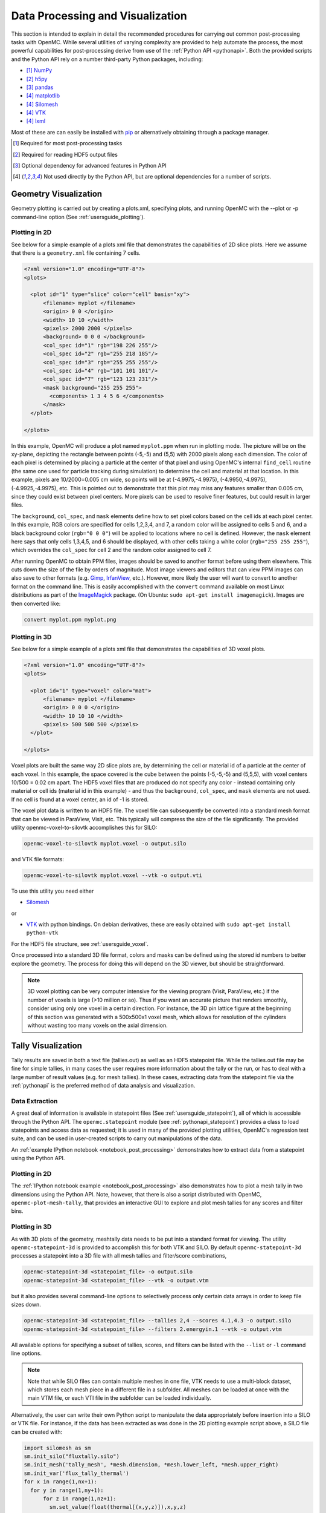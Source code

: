 .. _usersguide_processing:

=================================
Data Processing and Visualization
=================================

This section is intended to explain in detail the recommended procedures for
carrying out common post-processing tasks with OpenMC. While several utilities
of varying complexity are provided to help automate the process, the most
powerful capabilities for post-processing derive from use of the :ref:`Python
API <pythonapi>`. Both the provided scripts and the Python API rely on a number
third-party Python packages, including:

* [1]_ `NumPy <http://www.numpy.org/>`_
* [2]_ `h5py <http://www.h5py.org>`_
* [3]_ `pandas <http://pandas.pydata.org>`_
* [4]_ `matplotlib <http://matplotlib.org/>`_
* [4]_ `Silomesh <https://github.com/nhorelik/silomesh>`_
* [4]_ `VTK <http://www.vtk.org/>`_
* [4]_ `lxml <http://lxml.de>`_

Most of these are can easily be installed with `pip <https://pip.pypa.io>`_
or alternatively obtaining through a package manager.

.. [1] Required for most post-processing tasks
.. [2] Required for reading HDF5 output files
.. [3] Optional dependency for advanced features in Python API
.. [4] Not used directly by the Python API, but are optional dependencies for a
       number of scripts.

----------------------
Geometry Visualization
----------------------

Geometry plotting is carried out by creating a plots.xml, specifying plots, and
running OpenMC with the --plot or -p command-line option (See
:ref:`usersguide_plotting`).

Plotting in 2D
--------------

.. image:: ../_images/atr.png
   :height: 200px

See below for a simple example of a plots xml file that demonstrates the
capabilities of 2D slice plots. Here we assume that there is a ``geometry.xml``
file containing 7 cells.

.. code-block:: xml

        <?xml version="1.0" encoding="UTF-8"?>
        <plots>

          <plot id="1" type="slice" color="cell" basis="xy">
              <filename> myplot </filename>
              <origin> 0 0 </origin>
              <width> 10 10 </width>
              <pixels> 2000 2000 </pixels>
              <background> 0 0 0 </background>
              <col_spec id="1" rgb="198 226 255"/>
              <col_spec id="2" rgb="255 218 185"/>
              <col_spec id="3" rgb="255 255 255"/>
              <col_spec id="4" rgb="101 101 101"/>
              <col_spec id="7" rgb="123 123 231"/>
              <mask background="255 255 255">
                <components> 1 3 4 5 6 </components>
              </mask>
          </plot>

        </plots>


In this example, OpenMC will produce a plot named ``myplot.ppm`` when run in
plotting mode. The picture will be on the xy-plane, depicting the rectangle
between points (-5,-5) and (5,5) with 2000 pixels along each dimension. The
color of each pixel is determined by placing a particle at the center of that
pixel and using OpenMC's internal ``find_cell`` routine (the same one used for
particle tracking during simulation) to determine the cell and material at that
location. In this example, pixels are 10/2000=0.005 cm wide, so points will be
at (-4.9975,-4.9975), (-4.9950,-4.9975), (-4.9925,-4.9975), etc. This is pointed
out to demonstrate that this plot may miss any features smaller than 0.005 cm,
since they could exist between pixel centers. More pixels can be used to resolve
finer features, but could result in larger files.

The ``background``, ``col_spec``, and ``mask`` elements define how to set pixel
colors based on the cell ids at each pixel center. In this example, RGB colors
are specified for cells 1,2,3,4, and 7, a random color will be assigned to cells
5 and 6, and a black background color (``rgb="0 0 0"``) will be applied to
locations where no cell is defined. However, the ``mask`` element here says that
only cells 1,3,4,5, and 6 should be displayed, with other cells taking a white
color (``rgb="255 255 255"``), which overrides the ``col_spec`` for cell 2 and
the random color assigned to cell 7.

After running OpenMC to obtain PPM files, images should be saved to another
format before using them elsewhere. This cuts down the size of the file by
orders of magnitude.  Most image viewers and editors that can view PPM images
can also save to other formats (e.g. `Gimp <http://www.gimp.org/>`_, `IrfanView
<http://www.irfanview.com/>`_, etc.).  However, more likely the user will want to
convert to another format on the command line.  This is easily accomplished with
the ``convert`` command available on most Linux distributions as part of the
`ImageMagick <http://www.imagemagick.org/script/convert.php>`_ package. (On
Ubuntu: ``sudo apt-get install imagemagick``).  Images are then converted like:

.. code-block:: sh

    convert myplot.ppm myplot.png

Plotting in 3D
--------------

.. image:: ../_images/3dgeomplot.png
   :height: 200px

See below for a simple example of a plots xml file that demonstrates the
capabilities of 3D voxel plots.

.. code-block:: xml

        <?xml version="1.0" encoding="UTF-8"?>
        <plots>

          <plot id="1" type="voxel" color="mat">
              <filename> myplot </filename>
              <origin> 0 0 0 </origin>
              <width> 10 10 10 </width>
              <pixels> 500 500 500 </pixels>
          </plot>

        </plots>

Voxel plots are built the same way 2D slice plots are, by determining the cell
or material id of a particle at the center of each voxel. In this example, the
space covered is the cube between the points (-5,-5,-5) and (5,5,5), with voxel
centers 10/500 = 0.02 cm apart. The HDF5 voxel files that are produced do not
specify any color - instead containing only material or cell ids (material id
in this example) - and thus the ``background``, ``col_spec``, and ``mask``
elements are not used. If no cell is found at a voxel center, an id of -1 is
stored.

The voxel plot data is written to an HDF5 file. The voxel file can subsequently
be converted into a standard mesh format that can be viewed in ParaView, Visit,
etc. This typically will compress the size of the file significantly. The
provided utility openmc-voxel-to-silovtk accomplishes this for SILO:

.. code-block:: sh

    openmc-voxel-to-silovtk myplot.voxel -o output.silo

and VTK file formats:

.. code-block:: sh

    openmc-voxel-to-silovtk myplot.voxel --vtk -o output.vti

To use this utility you need either

* `Silomesh <https://github.com/nhorelik/silomesh>`_

or

* `VTK <http://www.vtk.org/>`_ with python bindings. On debian derivatives,
  these are easily obtained with ``sudo apt-get install python-vtk``

For the HDF5 file structure, see :ref:`usersguide_voxel`.

Once processed into a standard 3D file format, colors and masks can be defined
using the stored id numbers to better explore the geometry. The process for
doing this will depend on the 3D viewer, but should be straightforward.

.. image:: ../_images/3dba.png
   :height: 200px

.. note:: 3D voxel plotting can be very computer intensive for the viewing
          program (Visit, ParaView, etc.) if the number of voxels is large (>10
          million or so).  Thus if you want an accurate picture that renders
          smoothly, consider using only one voxel in a certain direction. For
          instance, the 3D pin lattice figure at the beginning of this section
          was generated with a 500x500x1 voxel mesh, which allows for resolution
          of the cylinders without wasting too many voxels on the axial
          dimension.


-------------------
Tally Visualization
-------------------

Tally results are saved in both a text file (tallies.out) as well as an HDF5
statepoint file. While the tallies.out file may be fine for simple tallies, in
many cases the user requires more information about the tally or the run, or has
to deal with a large number of result values (e.g. for mesh tallies).  In these
cases, extracting data from the statepoint file via the :ref:`pythonapi` is the
preferred method of data analysis and visualization.

Data Extraction
---------------

A great deal of information is available in statepoint files (See
:ref:`usersguide_statepoint`), all of which is accessible through the Python
API. The ``openmc.statepoint`` module (see :ref:`pythonapi_statepoint`) provides
a class to load statepoints and access data as requested; it is used in many of
the provided plotting utilities, OpenMC's regression test suite, and can be used
in user-created scripts to carry out manipulations of the data.

An :ref:`example IPython notebook <notebook_post_processing>` demonstrates how
to extract data from a statepoint using the Python API.

Plotting in 2D
--------------

The :ref:`IPython notebook example <notebook_post_processing>` also demonstrates
how to plot a mesh tally in two dimensions using the Python API. Note, however,
that there is also a script distributed with OpenMC, ``openmc-plot-mesh-tally``,
that provides an interactive GUI to explore and plot mesh tallies for any scores
and filter bins.

.. image:: ../_images/plotmeshtally.png
   :height: 200px

Plotting in 3D
--------------

.. image:: ../_images/3dcore.png
   :height: 200px

As with 3D plots of the geometry, meshtally data needs to be put into a standard
format for viewing. The utility ``openmc-statepoint-3d`` is provided to
accomplish this for both VTK and SILO. By default ``openmc-statepoint-3d``
processes a statepoint into a 3D file with all mesh tallies and filter/score
combinations,

.. code-block:: sh

    openmc-statepoint-3d <statepoint_file> -o output.silo
    openmc-statepoint-3d <statepoint_file> --vtk -o output.vtm

but it also provides several command-line options to selectively process only
certain data arrays in order to keep file sizes down.

.. code-block:: sh

    openmc-statepoint-3d <statepoint_file> --tallies 2,4 --scores 4.1,4.3 -o output.silo
    openmc-statepoint-3d <statepoint_file> --filters 2.energyin.1 --vtk -o output.vtm

All available options for specifying a subset of tallies, scores, and filters
can be listed with the ``--list`` or ``-l`` command line options.

.. note:: Note that while SILO files can contain multiple meshes in one file,
          VTK needs to use a multi-block dataset, which stores each mesh piece
          in a different file in a subfolder.  All meshes can be loaded at once
          with the main VTM file, or each VTI file in the subfolder can be
          loaded individually.

Alternatively, the user can write their own Python script to manipulate the data
appropriately before insertion into a SILO or VTK file.  For instance, if the
data has been extracted as was done in the 2D plotting example script above, a
SILO file can be created with:

.. code-block:: python

    import silomesh as sm
    sm.init_silo("fluxtally.silo")
    sm.init_mesh('tally_mesh', *mesh.dimension, *mesh.lower_left, *mesh.upper_right)
    sm.init_var('flux_tally_thermal')
    for x in range(1,nx+1):
      for y in range(1,ny+1):
          for z in range(1,nz+1):
            sm.set_value(float(thermal[(x,y,z)]),x,y,z)
    sm.finalize_var()
    sm.init_var('flux_tally_fast')
    for x in range(1,nx+1):
      for y in range(1,ny+1):
          for z in range(1,nz+1):
              sm.set_value(float(fast[(x,y,z)]),x,y,z)
    sm.finalize_var()
    sm.finalize_mesh()
    sm.finalize_silo()

and the equivalent VTK file with:

.. code-block:: python

    import vtk

    grid = vtk.vtkImageData()
    grid.SetDimensions(nx+1,ny+1,nz+1)
    grid.SetOrigin(*mesh.lower_left)
    grid.SetSpacing(*mesh.width)

    # vtk cell arrays have x on the inners, so we need to reorder the data
    idata = {}
    for x in range(nx):
      for y in range(ny):
        for z in range(nz):
          i = z*nx*ny + y*nx + x
          idata[i] = (x,y,z)

    vtkfastdata = vtk.vtkDoubleArray()
    vtkfastdata.SetName("fast")
    for i in range(nx*ny*nz):
      vtkfastdata.InsertNextValue(fast[idata[i]])

    vtkthermaldata = vtk.vtkDoubleArray()
    vtkthermaldata.SetName("thermal")
    for i in range(nx*ny*nz):
      vtkthermaldata.InsertNextValue(thermal[idata[i]])

    grid.GetCellData().AddArray(vtkfastdata)
    grid.GetCellData().AddArray(vtkthermaldata)

    writer = vtk.vtkXMLImageDataWriter()
    writer.SetInput(grid)
    writer.SetFileName('tally.vti')
    writer.Write()

Getting Data into MATLAB
------------------------

There is currently no front-end utility to dump tally data to MATLAB files, but
the process is straightforward. First extract the data using the Python API via
``openmc.statepoint`` and then use the `Scipy MATLAB IO routines
<http://docs.scipy.org/doc/scipy/reference/tutorial/io.html>`_ to save to a MAT
file. Note that all arrays that are accessible in a statepoint are already in
NumPy arrays that can be reshaped and dumped to MATLAB in one step.

----------------------------
Particle Track Visualization
----------------------------

.. image:: ../_images/Tracks.png
   :height: 200px

OpenMC can dump particle tracks—the position of particles as they are
transported through the geometry.  There are two ways to make OpenMC output
tracks: all particle tracks through a command line argument or specific particle
tracks through settings.xml.

Running OpenMC with the argument "-t", "-track", or "--track" will cause a track
file to be created for every particle transported in the code.

The settings.xml file can dictate that specific particle tracks are output.
These particles are specified within a ''track'' element.  The ''track'' element
should contain triplets of integers specifying the batch, generation, and
particle numbers, respectively.  For example, to output the tracks for particles
3 and 4 of batch 1 and generation 2 the settings.xml file should contain:

.. code-block:: xml

      <track>
        1 2 3
        1 2 4
      </track>

After running OpenMC, the directory should contain a file of the form
"track_(batch #)_(generation #)_(particle #).h5" for each particle tracked.
These track files can be converted into VTK poly data files with the
``openmc-track-to-vtk`` utility.  The usage of ``openmc-track-to-vtk`` is of the
form "openmc-track-to-vtk [-o OUT] IN" where OUT is the optional output filename
and IN is one or more filenames describing track files.  The default output name
is "track.pvtp".  A common usage of track.py is "openmc-track-to-vtk track*.h5"
which will use the data from all binary track files in the directory to write a
"track.pvtp" VTK output file.  The .pvtp file can then be read and plotted by 3d
visualization programs such as ParaView.

----------------------
Source Site Processing
----------------------

For eigenvalue problems, OpenMC will store information on the fission source
sites in the statepoint file by default. For each source site, the weight,
position, sampled direction, and sampled energy are stored. To extract this data
from a statepoint file, the ``openmc.statepoint`` module can be used. An
:ref:`example IPython notebook <notebook_post_processing>` demontrates how to
analyze and plot source information.
